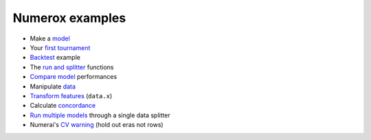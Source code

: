 Numerox examples
================

- Make a `model`_
- Your `first tournament`_
- `Backtest`_ example
- The `run and splitter`_ functions
- `Compare model`_ performances
- Manipulate `data`_
- `Transform features`_ (``data.x``)
- Calculate `concordance`_
- `Run multiple models`_ through a single data splitter
- Numerai's `CV warning`_ (hold out eras not rows)


.. _model: https://github.com/kwgoodman/numerox/blob/master/numerox/model.py
.. _first tournament: https://github.com/kwgoodman/numerox/blob/master/examples/first_tournament.py
.. _backtest: https://github.com/kwgoodman/numerox/blob/master/examples/backtest_example.py
.. _run and splitter: https://github.com/kwgoodman/numerox/blob/master/examples/run.rst
.. _compare model: https://github.com/kwgoodman/numerox/blob/master/examples/compare_models.rst
.. _data: https://github.com/kwgoodman/numerox/blob/master/examples/data.rst
.. _Transform features: https://github.com/kwgoodman/numerox/blob/master/examples/transform.rst
.. _concordance: https://github.com/kwgoodman/numerox/blob/master/examples/concordance_example.py
.. _run multiple models: https://github.com/kwgoodman/numerox/blob/master/examples/runner_example.py
.. _cv warning: https://github.com/kwgoodman/numerox/blob/master/examples/cv_warning.rst
